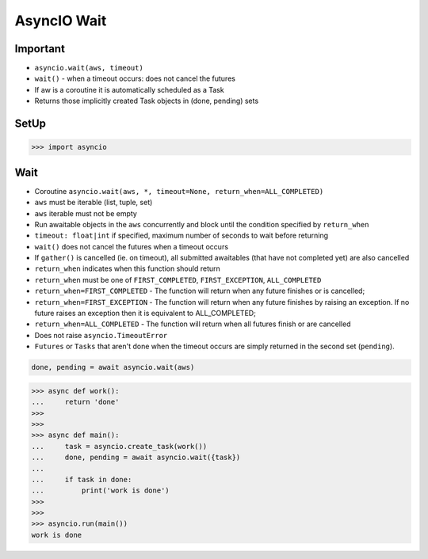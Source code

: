 AsyncIO Wait
============


Important
---------
* ``asyncio.wait(aws, timeout)``
* ``wait()`` - when a timeout occurs: does not cancel the futures
* If aw is a coroutine it is automatically scheduled as a Task
* Returns those implicitly created Task objects in (done, pending) sets


SetUp
-----
>>> import asyncio


Wait
----
* Coroutine ``asyncio.wait(aws, *, timeout=None, return_when=ALL_COMPLETED)``
* ``aws`` must be iterable (list, tuple, set)
* ``aws`` iterable must not be empty
* Run awaitable objects in the ``aws`` concurrently and block until the condition specified by ``return_when``
* ``timeout: float|int`` if specified, maximum number of seconds to wait before returning
* ``wait()`` does not cancel the futures when a timeout occurs
* If ``gather()`` is cancelled (ie. on timeout), all submitted awaitables (that have not completed yet) are also cancelled
* ``return_when`` indicates when this function should return
* ``return_when`` must be one of ``FIRST_COMPLETED``, ``FIRST_EXCEPTION``, ``ALL_COMPLETED``
* ``return_when=FIRST_COMPLETED`` - The function will return when any future finishes or is cancelled;
* ``return_when=FIRST_EXCEPTION`` - The function will return when any future finishes by raising an exception. If no future raises an exception then it is equivalent to ALL_COMPLETED;
* ``return_when=ALL_COMPLETED`` - The function will return when all futures finish or are cancelled
* Does not raise ``asyncio.TimeoutError``
* ``Futures`` or ``Tasks`` that aren't done when the timeout occurs are simply returned in the second set (``pending``).

.. code-block:: python

    done, pending = await asyncio.wait(aws)


>>> async def work():
...     return 'done'
>>>
>>>
>>> async def main():
...     task = asyncio.create_task(work())
...     done, pending = await asyncio.wait({task})
...
...     if task in done:
...         print('work is done')
>>>
>>>
>>> asyncio.run(main())
work is done

